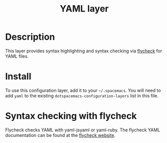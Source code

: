 #+TITLE: YAML layer

* Table of Contents                                         :TOC_4_gh:noexport:
 - [[#description][Description]]
 - [[#install][Install]]
 - [[#syntax-checking-with-flycheck][Syntax checking with flycheck]]

* Description
This layer provides syntax highlighting and syntax checking via [[http://www.flycheck.org/en/latest/languages.html#yaml][flycheck]] for YAML files.

* Install
To use this configuration layer, add it to your =~/.spacemacs=. You will need to
add =yaml= to the existing =dotspacemacs-configuration-layers= list in this
file.

* Syntax checking with flycheck
Flycheck checks YAML with yaml-jsyaml or yaml-ruby. The flycheck YAML
documentation can be found at the [[http://www.flycheck.org/en/latest/languages.html#yaml][flycheck website]].
